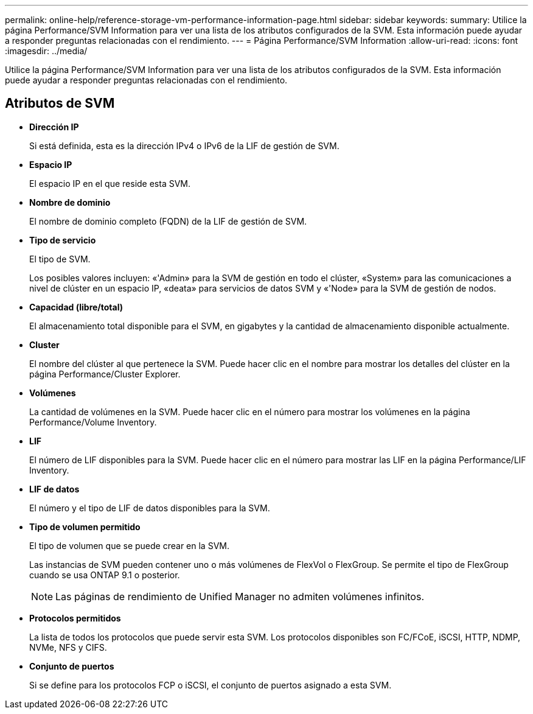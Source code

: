 ---
permalink: online-help/reference-storage-vm-performance-information-page.html 
sidebar: sidebar 
keywords:  
summary: Utilice la página Performance/SVM Information para ver una lista de los atributos configurados de la SVM. Esta información puede ayudar a responder preguntas relacionadas con el rendimiento. 
---
= Página Performance/SVM Information
:allow-uri-read: 
:icons: font
:imagesdir: ../media/


[role="lead"]
Utilice la página Performance/SVM Information para ver una lista de los atributos configurados de la SVM. Esta información puede ayudar a responder preguntas relacionadas con el rendimiento.



== Atributos de SVM

* *Dirección IP*
+
Si está definida, esta es la dirección IPv4 o IPv6 de la LIF de gestión de SVM.

* *Espacio IP*
+
El espacio IP en el que reside esta SVM.

* *Nombre de dominio*
+
El nombre de dominio completo (FQDN) de la LIF de gestión de SVM.

* *Tipo de servicio*
+
El tipo de SVM.

+
Los posibles valores incluyen: «'Admin» para la SVM de gestión en todo el clúster, «System» para las comunicaciones a nivel de clúster en un espacio IP, «deata» para servicios de datos SVM y «'Node» para la SVM de gestión de nodos.

* *Capacidad (libre/total)*
+
El almacenamiento total disponible para el SVM, en gigabytes y la cantidad de almacenamiento disponible actualmente.

* *Cluster*
+
El nombre del clúster al que pertenece la SVM. Puede hacer clic en el nombre para mostrar los detalles del clúster en la página Performance/Cluster Explorer.

* *Volúmenes*
+
La cantidad de volúmenes en la SVM. Puede hacer clic en el número para mostrar los volúmenes en la página Performance/Volume Inventory.

* *LIF*
+
El número de LIF disponibles para la SVM. Puede hacer clic en el número para mostrar las LIF en la página Performance/LIF Inventory.

* *LIF de datos*
+
El número y el tipo de LIF de datos disponibles para la SVM.

* *Tipo de volumen permitido*
+
El tipo de volumen que se puede crear en la SVM.

+
Las instancias de SVM pueden contener uno o más volúmenes de FlexVol o FlexGroup. Se permite el tipo de FlexGroup cuando se usa ONTAP 9.1 o posterior.

+
[NOTE]
====
Las páginas de rendimiento de Unified Manager no admiten volúmenes infinitos.

====
* *Protocolos permitidos*
+
La lista de todos los protocolos que puede servir esta SVM. Los protocolos disponibles son FC/FCoE, iSCSI, HTTP, NDMP, NVMe, NFS y CIFS.

* *Conjunto de puertos*
+
Si se define para los protocolos FCP o iSCSI, el conjunto de puertos asignado a esta SVM.


